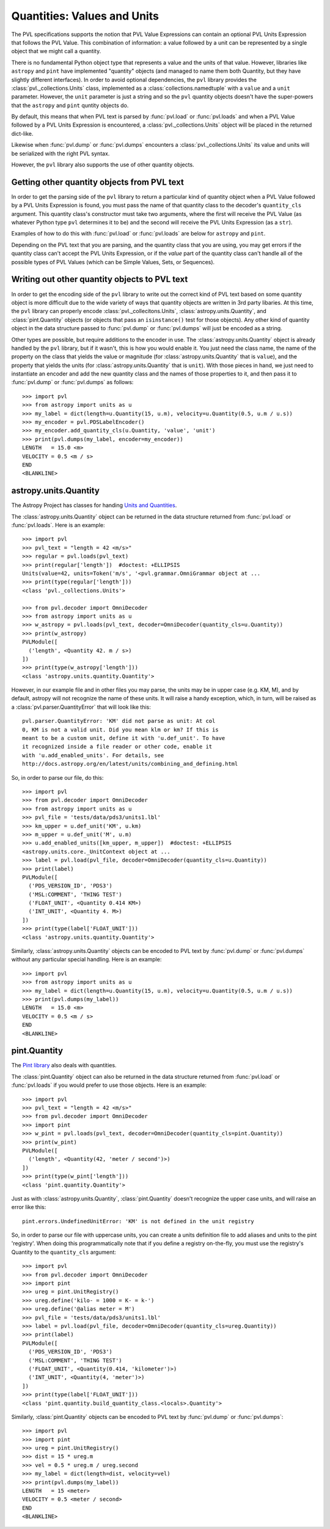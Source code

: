 ============================
Quantities: Values and Units
============================

The PVL specifications supports the notion that PVL Value Expressions
can contain an optional PVL Units Expression that follows the PVL
Value.  This combination of information: a value followed by a unit
can be represented by a single object that we might call a quantity.

There is no fundamental Python object type that represents a value
and the units of that value. However, libraries like ``astropy``
and ``pint`` have implemented "quantity" objects (and managed to
name them both Quantity, but they have slightly different interfaces).
In order to avoid optional dependencies, the ``pvl`` library provides
the :class:`pvl._collections.Units` class, implemented as a
:class:`collections.namedtuple` with a ``value`` and a ``unit``
parameter.  However, the ``unit`` parameter is just a string and
so the ``pvl`` quantity objects doesn't have the super-powers that
the ``astropy`` and ``pint`` quntity objects do.

By default, this means that when PVL text is parsed by :func:`pvl.load`
or :func:`pvl.loads` and when a PVL Value followed by a PVL Units
Expression is encountered, a :class:`pvl._collections.Units` object
will be placed in the returned dict-like.

Likewise when :func:`pvl.dump` or :func:`pvl.dumps` encounters a
:class:`pvl._collections.Units` its value and units will be serialized
with the right PVL syntax.

However, the ``pvl`` library also supports the use of other quantity
objects.

--------------------------------------------
Getting other quantity objects from PVL text
--------------------------------------------

In order to get the parsing side of the ``pvl`` library to return
a particular kind of quantity object when a PVL Value followed by
a PVL Units Expression is found, you must pass the name of that
quantity class to the decoder's ``quantity_cls`` argument.  This
quantity class's constructor must take two arguments, where the
first will receive the PVL Value (as whatever Python type ``pvl``
determines it to be) and the second will receive the PVL Units
Expression (as a ``str``).

Examples of how to do this with :func:`pvl.load` or :func:`pvl.loads`
are below for ``astropy`` and ``pint``.

Depending on the PVL text that you are parsing, and the quantity
class that you are using, you may get errors if the quantity class
can't accept the PVL Units Expression, or if the *value* part of
the quantity class can't handle all of the possible types of PVL
Values (which can be Simple Values, Sets, or Sequences).


----------------------------------------------
Writing out other quantity objects to PVL text
----------------------------------------------

In order to get the encoding side of the ``pvl`` library to write out the
correct kind of PVL text based on some quantity object is more difficult 
due to the wide variety of ways that quantity objects are written in 3rd 
party libaries.  At this time, the ``pvl`` library can properly encode
:class:`pvl._collecitons.Units`, :class:`astropy.units.Quantity`, and
:class:`pint.Quantity` objects (or objects that pass an ``isinstance()``
test for those objects).  Any other kind of quantity object in the 
data structure passed to :func:`pvl.dump` or :func:`pvl.dumps` will
just be encoded as a string.

Other types are possible, but require additions to the encoder in
use.  The :class:`astropy.units.Quantity` object is already handled
by the ``pvl`` library, but if it wasn't, this is how you would
enable it.  You just need the class name, the name of the
property on the class that yields the value or magnitude (for
:class:`astropy.units.Quantity` that is ``value``), and the property
that yields the units (for :class:`astropy.units.Quantity` that is
``unit``).  With those pieces in hand, we just need to instantiate
an encoder and add the new quantity class and the names of those
properties to it, and then pass it to :func:`pvl.dump` or
:func:`pvl.dumps` as follows::

 >>> import pvl
 >>> from astropy import units as u
 >>> my_label = dict(length=u.Quantity(15, u.m), velocity=u.Quantity(0.5, u.m / u.s))
 >>> my_encoder = pvl.PDSLabelEncoder()
 >>> my_encoder.add_quantity_cls(u.Quantity, 'value', 'unit')
 >>> print(pvl.dumps(my_label, encoder=my_encoder))
 LENGTH   = 15.0 <m>
 VELOCITY = 0.5 <m / s>
 END
 <BLANKLINE>



----------------------
astropy.units.Quantity
----------------------

The Astropy Project has classes for handing `Units and Quantities
<https://docs.astropy.org/en/stable/units/>`_.

The :class:`astropy.units.Quantity` object can be returned in the data
structure returned from :func:`pvl.load` or :func:`pvl.loads`.  Here is
an example::

 >>> import pvl
 >>> pvl_text = "length = 42 <m/s>"
 >>> regular = pvl.loads(pvl_text)
 >>> print(regular['length'])  #doctest: +ELLIPSIS
 Units(value=42, units=Token('m/s', '<pvl.grammar.OmniGrammar object at ...
 >>> print(type(regular['length']))
 <class 'pvl._collections.Units'>

 >>> from pvl.decoder import OmniDecoder
 >>> from astropy import units as u
 >>> w_astropy = pvl.loads(pvl_text, decoder=OmniDecoder(quantity_cls=u.Quantity))
 >>> print(w_astropy)
 PVLModule([
   ('length', <Quantity 42. m / s>)
 ])
 >>> print(type(w_astropy['length']))
 <class 'astropy.units.quantity.Quantity'>

However, in our example file and in other files you may parse, the
units may be in upper case (e.g. KM, M), and by default, astropy will
not recognize the name of these units.  It will raise a handy
exception, which, in turn, will be raised as a
:class:`pvl.parser.QuantityError` that will look like this::

    pvl.parser.QuantityError: 'KM' did not parse as unit: At col
    0, KM is not a valid unit. Did you mean klm or km? If this is
    meant to be a custom unit, define it with 'u.def_unit'. To have
    it recognized inside a file reader or other code, enable it
    with 'u.add_enabled_units'. For details, see
    http://docs.astropy.org/en/latest/units/combining_and_defining.html

So, in order to parse our file, do this::

 >>> import pvl
 >>> from pvl.decoder import OmniDecoder
 >>> from astropy import units as u
 >>> pvl_file = 'tests/data/pds3/units1.lbl'
 >>> km_upper = u.def_unit('KM', u.km)
 >>> m_upper = u.def_unit('M', u.m)
 >>> u.add_enabled_units([km_upper, m_upper])  #doctest: +ELLIPSIS
 <astropy.units.core._UnitContext object at ...
 >>> label = pvl.load(pvl_file, decoder=OmniDecoder(quantity_cls=u.Quantity))
 >>> print(label)
 PVLModule([
   ('PDS_VERSION_ID', 'PDS3')
   ('MSL:COMMENT', 'THING TEST')
   ('FLOAT_UNIT', <Quantity 0.414 KM>)
   ('INT_UNIT', <Quantity 4. M>)
 ])
 >>> print(type(label['FLOAT_UNIT']))
 <class 'astropy.units.quantity.Quantity'>


Similarly, :class:`astropy.units.Quantity` objects can be encoded to PVL text
by :func:`pvl.dump` or :func:`pvl.dumps` without any particular special handling.
Here is an example::

 >>> import pvl
 >>> from astropy import units as u
 >>> my_label = dict(length=u.Quantity(15, u.m), velocity=u.Quantity(0.5, u.m / u.s))
 >>> print(pvl.dumps(my_label))
 LENGTH   = 15.0 <m>
 VELOCITY = 0.5 <m / s>
 END
 <BLANKLINE>


-------------
pint.Quantity
-------------
The `Pint library <http://pint.readthedocs.org>`_ also deals with quantities.

The :class:`pint.Quantity` object can also be returned in the data
structure returned from :func:`pvl.load` or :func:`pvl.loads` if you 
would prefer to use those objects.  Here is an example::

 >>> import pvl
 >>> pvl_text = "length = 42 <m/s>"
 >>> from pvl.decoder import OmniDecoder
 >>> import pint
 >>> w_pint = pvl.loads(pvl_text, decoder=OmniDecoder(quantity_cls=pint.Quantity))
 >>> print(w_pint)
 PVLModule([
   ('length', <Quantity(42, 'meter / second')>)
 ])
 >>> print(type(w_pint['length']))
 <class 'pint.quantity.Quantity'>

Just as with :class:`astropy.units.Quantity`, :class:`pint.Quantity` doesn't recognize
the upper case units, and will raise an error like this::

    pint.errors.UndefinedUnitError: 'KM' is not defined in the unit registry

So, in order to parse our file with uppercase units, you can create
a units definition file to add aliases and units to the pint
'registry'. When doing this programmatically note that if you define
a registry on-the-fly, you must use the registry's Quantity to the
``quantity_cls`` argument::

 >>> import pvl
 >>> from pvl.decoder import OmniDecoder
 >>> import pint
 >>> ureg = pint.UnitRegistry()
 >>> ureg.define('kilo- = 1000 = K- = k-')
 >>> ureg.define('@alias meter = M')
 >>> pvl_file = 'tests/data/pds3/units1.lbl'
 >>> label = pvl.load(pvl_file, decoder=OmniDecoder(quantity_cls=ureg.Quantity))
 >>> print(label)
 PVLModule([
   ('PDS_VERSION_ID', 'PDS3')
   ('MSL:COMMENT', 'THING TEST')
   ('FLOAT_UNIT', <Quantity(0.414, 'kilometer')>)
   ('INT_UNIT', <Quantity(4, 'meter')>)
 ])
 >>> print(type(label['FLOAT_UNIT']))
 <class 'pint.quantity.build_quantity_class.<locals>.Quantity'>

Similarly, :class:`pint.Quantity` objects can be encoded to PVL text
by :func:`pvl.dump` or :func:`pvl.dumps`::

 >>> import pvl
 >>> import pint
 >>> ureg = pint.UnitRegistry()
 >>> dist = 15 * ureg.m
 >>> vel = 0.5 * ureg.m / ureg.second
 >>> my_label = dict(length=dist, velocity=vel)
 >>> print(pvl.dumps(my_label))
 LENGTH   = 15 <meter>
 VELOCITY = 0.5 <meter / second>
 END
 <BLANKLINE>
